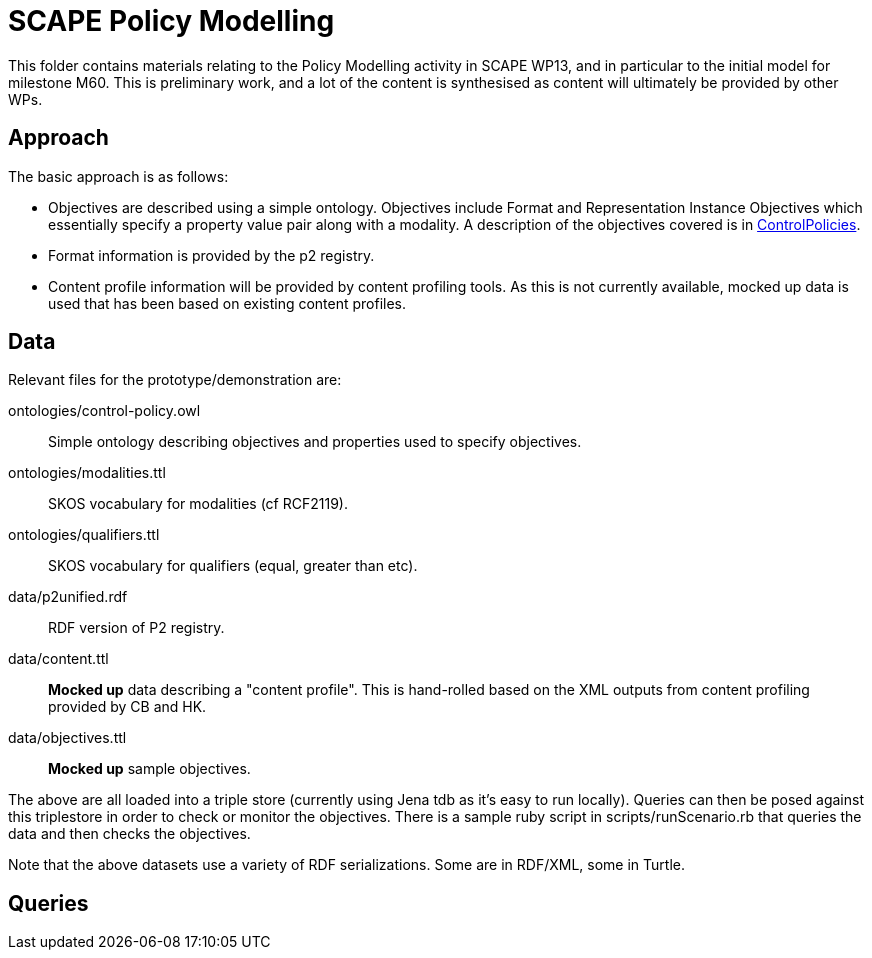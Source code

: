 = SCAPE Policy Modelling =

This folder contains materials relating to the Policy Modelling activity in SCAPE WP13, and in particular to the initial model for milestone M60. This is preliminary work, and a lot of the content is synthesised as content will ultimately be provided by other WPs.

== Approach ==

The basic approach is as follows:

* Objectives are described using a simple ontology. Objectives include Format and Representation Instance Objectives which essentially specify a property value pair along with a modality. A description of the objectives covered is in link:ControlPolicies.html[ControlPolicies].
* Format information is provided by the p2 registry.
* Content profile information will be provided by content profiling tools. As this is not currently available, mocked up data is used that has been based on existing content profiles.

== Data ==

Relevant files for the prototype/demonstration are:

+ontologies/control-policy.owl+:: Simple ontology describing objectives and properties used to specify objectives.
+ontologies/modalities.ttl+:: SKOS vocabulary for modalities (cf RCF2119). 
+ontologies/qualifiers.ttl+:: SKOS vocabulary for qualifiers (equal, greater than etc). 
+data/p2unified.rdf+:: RDF version of P2 registry.
+data/content.ttl+:: *Mocked up* data describing a "content profile". This is hand-rolled based on the XML outputs from content profiling provided by CB and HK. 
+data/objectives.ttl+:: *Mocked up* sample objectives. 

The above are all loaded into a triple store (currently using Jena tdb as it's easy to run locally). Queries can then be posed against this triplestore in order to check or monitor the objectives. There is a sample ruby script in +scripts/runScenario.rb+ that queries the data and then checks the objectives. 

Note that the above datasets use a variety of RDF serializations. Some are in RDF/XML, some in Turtle.

== Queries ==





 
